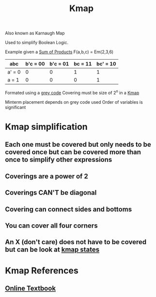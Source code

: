 :PROPERTIES:
:ID:       9d7b0243-e19e-49f8-bc2f-be0438023d87
:END:
#+title: Kmap

Also known as Karnaugh Map

Used to simplify Boolean Logic.

Example given a [[id:861ff439-0315-45aa-970f-ffe8ed2bcc8e][Sum of Products]] F(a,b,c) = Em(2,3,6)

| abc    | b'c = 00 | b'c = 01 | bc = 11 | bc' = 10 |
|--------+----------+----------+---------+----------|
| a' = 0 |        0 |        0 |       1 |        1 |
| a = 1  |        0 |        0 |       0 |        1 |

Formated using a [[id:316a0ab1-a0e6-4384-bf81-c0bb3a710167][grey code]]
Covering must be size of 2^n in a [[id:9d7b0243-e19e-49f8-bc2f-be0438023d87][Kmap]]

Minterm placement depends on grey code used
Order of variables is significant
* Kmap simplification
** Each one must be covered but only needs to be covered once but can be covered more than once to simplify other expressions
** Coverings are a power of 2
** Coverings CAN'T be diagonal
** Covering can connect sides and bottoms
** You can cover all four corners
** An X (don't care) does not have to be covered but can be look at [[id:185f6e21-6b8f-4e1f-9e17-f50db62ebc3e][kmap states]]
* Kmap References
:PROPERTIES:
:ID:       c9236645-e259-4b1e-97e0-e2346f7fce97
:END:
** [[https://app.box.com/shared/4zcr479igj/1/26116716/270739814/1 ][Online Textbook]]

